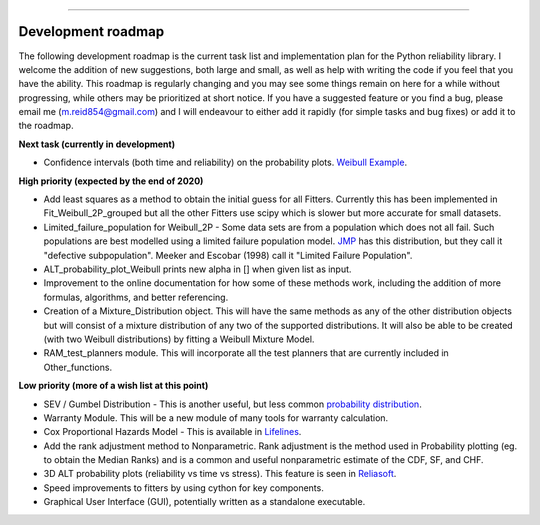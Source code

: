 .. image:: images/logo.png

-------------------------------------

Development roadmap
'''''''''''''''''''

The following development roadmap is the current task list and implementation plan for the Python reliability library. I welcome the addition of new suggestions, both large and small, as well as help with writing the code if you feel that you have the ability. This roadmap is regularly changing and you may see some things remain on here for a while without progressing, while others may be prioritized at short notice. If you have a suggested feature or you find a bug, please email me (m.reid854@gmail.com) and I will endeavour to either add it rapidly (for simple tasks and bug fixes) or add it to the roadmap.

**Next task (currently in development)**

-    Confidence intervals (both time and reliability) on the probability plots. `Weibull Example <https://www.weibull.com/hotwire/issue17/relbasics17.htm>`_.

**High priority (expected by the end of 2020)**

-    Add least squares as a method to obtain the initial guess for all Fitters. Currently this has been implemented in Fit_Weibull_2P_grouped but all the other Fitters use scipy which is slower but more accurate for small datasets.
-    Limited_failure_population for Weibull_2P - Some data sets are from a population which does not all fail. Such populations are best modelled using a limited failure population model. `JMP <https://www.jmp.com/support/help/14-2/distributions-2.shtml>`_ has this distribution, but they call it "defective subpopulation". Meeker and Escobar (1998) call it "Limited Failure Population".
-    ALT_probability_plot_Weibull prints new alpha in [] when given list as input.
-    Improvement to the online documentation for how some of these methods work, including the addition of more formulas, algorithms, and better referencing.
-    Creation of a Mixture_Distribution object. This will have the same methods as any of the other distribution objects but will consist of a mixture distribution of any two of the supported distributions. It will also be able to be created (with two Weibull distributions) by fitting a Weibull Mixture Model.
-    RAM_test_planners module. This will incorporate all the test planners that are currently included in Other_functions.

**Low priority (more of a wish list at this point)**

-    SEV / Gumbel Distribution - This is another useful, but less common `probability distribution <http://reliawiki.org/index.php/The_Gumbel/SEV_Distribution>`_.
-    Warranty Module. This will be a new module of many tools for warranty calculation.
-    Cox Proportional Hazards Model - This is available in `Lifelines <https://lifelines.readthedocs.io/en/latest/Survival%20Regression.html#cox-s-proportional-hazard-model>`_.
-    Add the rank adjustment method to Nonparametric. Rank adjustment is the method used in Probability plotting (eg. to obtain the Median Ranks) and is a common and useful nonparametric estimate of the CDF, SF, and CHF.
-    3D ALT probability plots (reliability vs time vs stress). This feature is seen in `Reliasoft <http://reliawiki.com/index.php/File:ALTA6.9.png>`_.
-    Speed improvements to fitters by using cython for key components.
-    Graphical User Interface (GUI), potentially written as a standalone executable.
